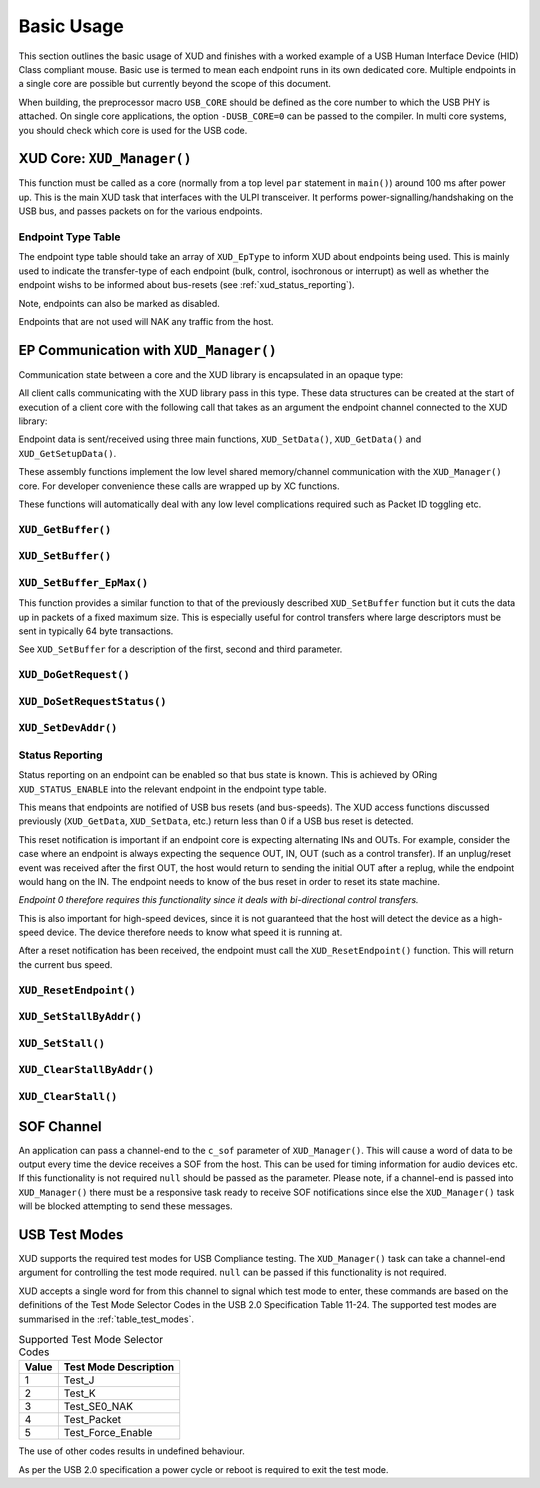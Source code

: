 Basic Usage
===========

This section outlines the basic usage of XUD and finishes with a worked
example of a USB Human Interface Device (HID) Class compliant mouse.
Basic use is termed to mean each endpoint runs in its own dedicated core.
Multiple endpoints in a single core are possible but currently beyond
the scope of this document.

When building, the preprocessor macro ``USB_CORE`` should be defined as
the core number to which the USB PHY is attached. On single core
applications, the option ``-DUSB_CORE=0`` can be passed to the compiler.
In multi core systems, you should check which core is used for the USB
code.

XUD Core: ``XUD_Manager()``
-----------------------------

This function must be called as a core (normally from a top level
``par`` statement in ``main()``) around 100 ms after power up. This is
the main XUD task that interfaces with the ULPI transceiver. It
performs power-signalling/handshaking on the USB bus, and passes packets
on for the various endpoints.

.. doxygenfunction:: XUD_Manager

Endpoint Type Table 
~~~~~~~~~~~~~~~~~~~

The endpoint type table should take an array of ``XUD_EpType`` to inform XUD about endpoints being used.  This is mainly used to indicate the transfer-type of each endpoint (bulk, control, isochronous or interrupt) as well as whether the endpoint wishs to be informed about bus-resets (see :ref:`xud_status_reporting`).

Note, endpoints can also be marked as disabled.

Endpoints that are not used will NAK any traffic from the host.




EP Communication with ``XUD_Manager()``
---------------------------------------

Communication state between a core and the XUD library is encapsulated
in an opaque type:

.. doxygentypedef:: XUD_ep

All client calls communicating with the XUD library pass in this type.
These data structures can be created at the start of execution of a
client core with the following call that takes as an argument the
endpoint channel connected to the XUD library:

.. doxygenfunction:: XUD_InitEp

Endpoint data is sent/received using three main functions,
``XUD_SetData()``, ``XUD_GetData()`` and ``XUD_GetSetupData()``.

These assembly functions implement the low level shared memory/channel
communication with the ``XUD_Manager()`` core. For developer convenience
these calls are wrapped up by XC functions.

These functions will automatically deal with any low level complications required
such as Packet ID toggling etc.

``XUD_GetBuffer()``
~~~~~~~~~~~~~~~~~~~

.. doxygenfunction:: XUD_GetBuffer

``XUD_SetBuffer()``
~~~~~~~~~~~~~~~~~~~

.. doxygenfunction:: XUD_SetBuffer


``XUD_SetBuffer_EpMax()``
~~~~~~~~~~~~~~~~~~~~~~~~~~~~~~~~~~

This function provides a similar function to that of the previously described
``XUD_SetBuffer`` function but it cuts the data up in packets of a fixed
maximum size. This is especially useful for control transfers where large 
descriptors must be sent in typically 64 byte transactions.

See ``XUD_SetBuffer`` for a description of the first, second and third parameter.

.. doxygenfunction:: XUD_SetBuffer_EpMax

``XUD_DoGetRequest()``
~~~~~~~~~~~~~~~~~~~~~~

.. doxygenfunction:: XUD_DoGetRequest

``XUD_DoSetRequestStatus()``
~~~~~~~~~~~~~~~~~~~~~~~~~~~~

.. doxygenfunction:: XUD_DoSetRequestStatus

``XUD_SetDevAddr()``
~~~~~~~~~~~~~~~~~~~~

.. doxygenfunction:: XUD_SetDevAddr

.. _xud_status_reporting:

Status Reporting
~~~~~~~~~~~~~~~~

Status reporting on an endpoint can be enabled so that bus state is
known. This is achieved by ORing ``XUD_STATUS_ENABLE`` into the relevant
endpoint in the endpoint type table.

This means that endpoints are notified of USB bus resets (and
bus-speeds). The XUD access functions discussed previously
(``XUD_GetData``, ``XUD_SetData``, etc.) return less than 0 if
a USB bus reset is detected.

This reset notification is important if an endpoint core is expecting
alternating INs and OUTs. For example, consider the case where an
endpoint is always expecting the sequence OUT, IN, OUT (such as a control
transfer). If an unplug/reset event was received after the first OUT,
the host would return to sending the initial OUT after a replug, while
the endpoint would hang on the IN. The endpoint needs to know of the bus
reset in order to reset its state machine.

*Endpoint 0 therefore requires this functionality since it deals with
bi-directional control transfers.*

This is also important for high-speed devices, since it is not
guaranteed that the host will detect the device as a high-speed device.
The device therefore needs to know what speed it is running at.

After a reset notification has been received, the endpoint must call the
``XUD_ResetEndpoint()`` function. This will return the current bus
speed.

``XUD_ResetEndpoint()``
~~~~~~~~~~~~~~~~~~~~~~~

.. doxygenfunction:: XUD_ResetEndpoint


``XUD_SetStallByAddr()``
~~~~~~~~~~~~~~~~~~~~~~~~

.. doxygenfunction:: XUD_SetStallByAddr

``XUD_SetStall()``
~~~~~~~~~~~~~~~~~~

.. doxygenfunction:: XUD_SetStall

``XUD_ClearStallByAddr()``
~~~~~~~~~~~~~~~~~~~~~~~~~~

.. doxygenfunction:: XUD_ClearStallByAddr

``XUD_ClearStall()``
~~~~~~~~~~~~~~~~~~~~

.. doxygenfunction:: XUD_ClearStall

SOF Channel
-----------

An application can pass a channel-end to the ``c_sof`` parameter of 
``XUD_Manager()``.  This will cause a word of data to be output every time
the device receives a SOF from the host.  This can be used for timing
information for audio devices etc.  If this functionality is not required
``null`` should be passed as the parameter.  Please note, if a channel-end
is passed into ``XUD_Manager()`` there must be a responsive task ready to
receive SOF notifications since else the ``XUD_Manager()`` task will be
blocked attempting to send these messages.

.. _xud_usb_test_modes:

USB Test Modes
--------------

XUD supports the required test modes for USB Compliance testing. The
``XUD_Manager()`` task can take a channel-end argument for controlling the
test mode required.  ``null`` can be passed if this functionality is not required.  

XUD accepts a single word for from this channel to signal which test mode
to enter, these commands are based on the definitions of the Test Mode Selector
Codes in the USB 2.0 Specification Table 11-24.  The supported test modes are
summarised in the :ref:`table_test_modes`.

.. _table_test_modes:

.. table:: Supported Test Mode Selector Codes
    :class: horizontal-borders vertical_borders

    +--------+-------------------------------------+
    | Value  | Test Mode Description               |                
    +========+=====================================+
    | 1      | Test_J                              |
    +--------+-------------------------------------+
    | 2      | Test_K                              |
    +--------+-------------------------------------+
    | 3      | Test_SE0_NAK                        |
    +--------+-------------------------------------+
    | 4      | Test_Packet                         |
    +--------+-------------------------------------+
    | 5      | Test_Force_Enable                   |
    +--------+-------------------------------------+

The use of other codes results in undefined behaviour.

As per the USB 2.0 specification a power cycle or reboot is required to exit the test mode.

